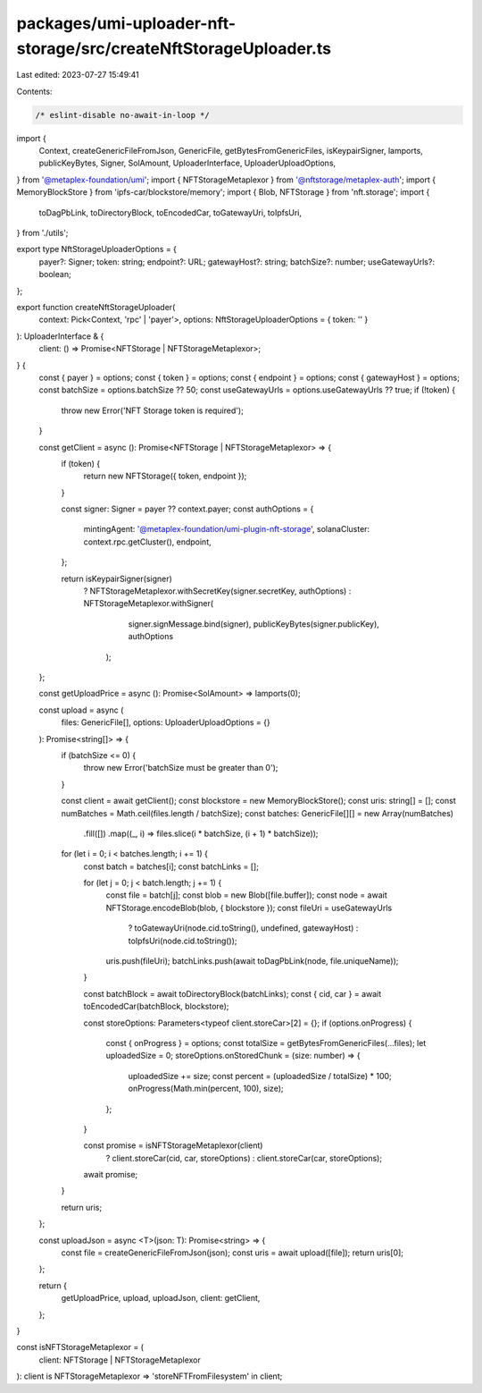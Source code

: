 packages/umi-uploader-nft-storage/src/createNftStorageUploader.ts
=================================================================

Last edited: 2023-07-27 15:49:41

Contents:

.. code-block:: ts

    /* eslint-disable no-await-in-loop */
import {
  Context,
  createGenericFileFromJson,
  GenericFile,
  getBytesFromGenericFiles,
  isKeypairSigner,
  lamports,
  publicKeyBytes,
  Signer,
  SolAmount,
  UploaderInterface,
  UploaderUploadOptions,
} from '@metaplex-foundation/umi';
import { NFTStorageMetaplexor } from '@nftstorage/metaplex-auth';
import { MemoryBlockStore } from 'ipfs-car/blockstore/memory';
import { Blob, NFTStorage } from 'nft.storage';
import {
  toDagPbLink,
  toDirectoryBlock,
  toEncodedCar,
  toGatewayUri,
  toIpfsUri,
} from './utils';

export type NftStorageUploaderOptions = {
  payer?: Signer;
  token: string;
  endpoint?: URL;
  gatewayHost?: string;
  batchSize?: number;
  useGatewayUrls?: boolean;
};

export function createNftStorageUploader(
  context: Pick<Context, 'rpc' | 'payer'>,
  options: NftStorageUploaderOptions = { token: '' }
): UploaderInterface & {
  client: () => Promise<NFTStorage | NFTStorageMetaplexor>;
} {
  const { payer } = options;
  const { token } = options;
  const { endpoint } = options;
  const { gatewayHost } = options;
  const batchSize = options.batchSize ?? 50;
  const useGatewayUrls = options.useGatewayUrls ?? true;
  if (!token) {
    throw new Error('NFT Storage token is required');
  }

  const getClient = async (): Promise<NFTStorage | NFTStorageMetaplexor> => {
    if (token) {
      return new NFTStorage({ token, endpoint });
    }

    const signer: Signer = payer ?? context.payer;
    const authOptions = {
      mintingAgent: '@metaplex-foundation/umi-plugin-nft-storage',
      solanaCluster: context.rpc.getCluster(),
      endpoint,
    };

    return isKeypairSigner(signer)
      ? NFTStorageMetaplexor.withSecretKey(signer.secretKey, authOptions)
      : NFTStorageMetaplexor.withSigner(
          signer.signMessage.bind(signer),
          publicKeyBytes(signer.publicKey),
          authOptions
        );
  };

  const getUploadPrice = async (): Promise<SolAmount> => lamports(0);

  const upload = async (
    files: GenericFile[],
    options: UploaderUploadOptions = {}
  ): Promise<string[]> => {
    if (batchSize <= 0) {
      throw new Error('batchSize must be greater than 0');
    }

    const client = await getClient();
    const blockstore = new MemoryBlockStore();
    const uris: string[] = [];
    const numBatches = Math.ceil(files.length / batchSize);
    const batches: GenericFile[][] = new Array(numBatches)
      .fill([])
      .map((_, i) => files.slice(i * batchSize, (i + 1) * batchSize));

    for (let i = 0; i < batches.length; i += 1) {
      const batch = batches[i];
      const batchLinks = [];

      for (let j = 0; j < batch.length; j += 1) {
        const file = batch[j];
        const blob = new Blob([file.buffer]);
        const node = await NFTStorage.encodeBlob(blob, { blockstore });
        const fileUri = useGatewayUrls
          ? toGatewayUri(node.cid.toString(), undefined, gatewayHost)
          : toIpfsUri(node.cid.toString());
        uris.push(fileUri);
        batchLinks.push(await toDagPbLink(node, file.uniqueName));
      }

      const batchBlock = await toDirectoryBlock(batchLinks);
      const { cid, car } = await toEncodedCar(batchBlock, blockstore);

      const storeOptions: Parameters<typeof client.storeCar>[2] = {};
      if (options.onProgress) {
        const { onProgress } = options;
        const totalSize = getBytesFromGenericFiles(...files);
        let uploadedSize = 0;
        storeOptions.onStoredChunk = (size: number) => {
          uploadedSize += size;
          const percent = (uploadedSize / totalSize) * 100;
          onProgress(Math.min(percent, 100), size);
        };
      }

      const promise = isNFTStorageMetaplexor(client)
        ? client.storeCar(cid, car, storeOptions)
        : client.storeCar(car, storeOptions);

      await promise;
    }

    return uris;
  };

  const uploadJson = async <T>(json: T): Promise<string> => {
    const file = createGenericFileFromJson(json);
    const uris = await upload([file]);
    return uris[0];
  };

  return {
    getUploadPrice,
    upload,
    uploadJson,
    client: getClient,
  };
}

const isNFTStorageMetaplexor = (
  client: NFTStorage | NFTStorageMetaplexor
): client is NFTStorageMetaplexor => 'storeNFTFromFilesystem' in client;


